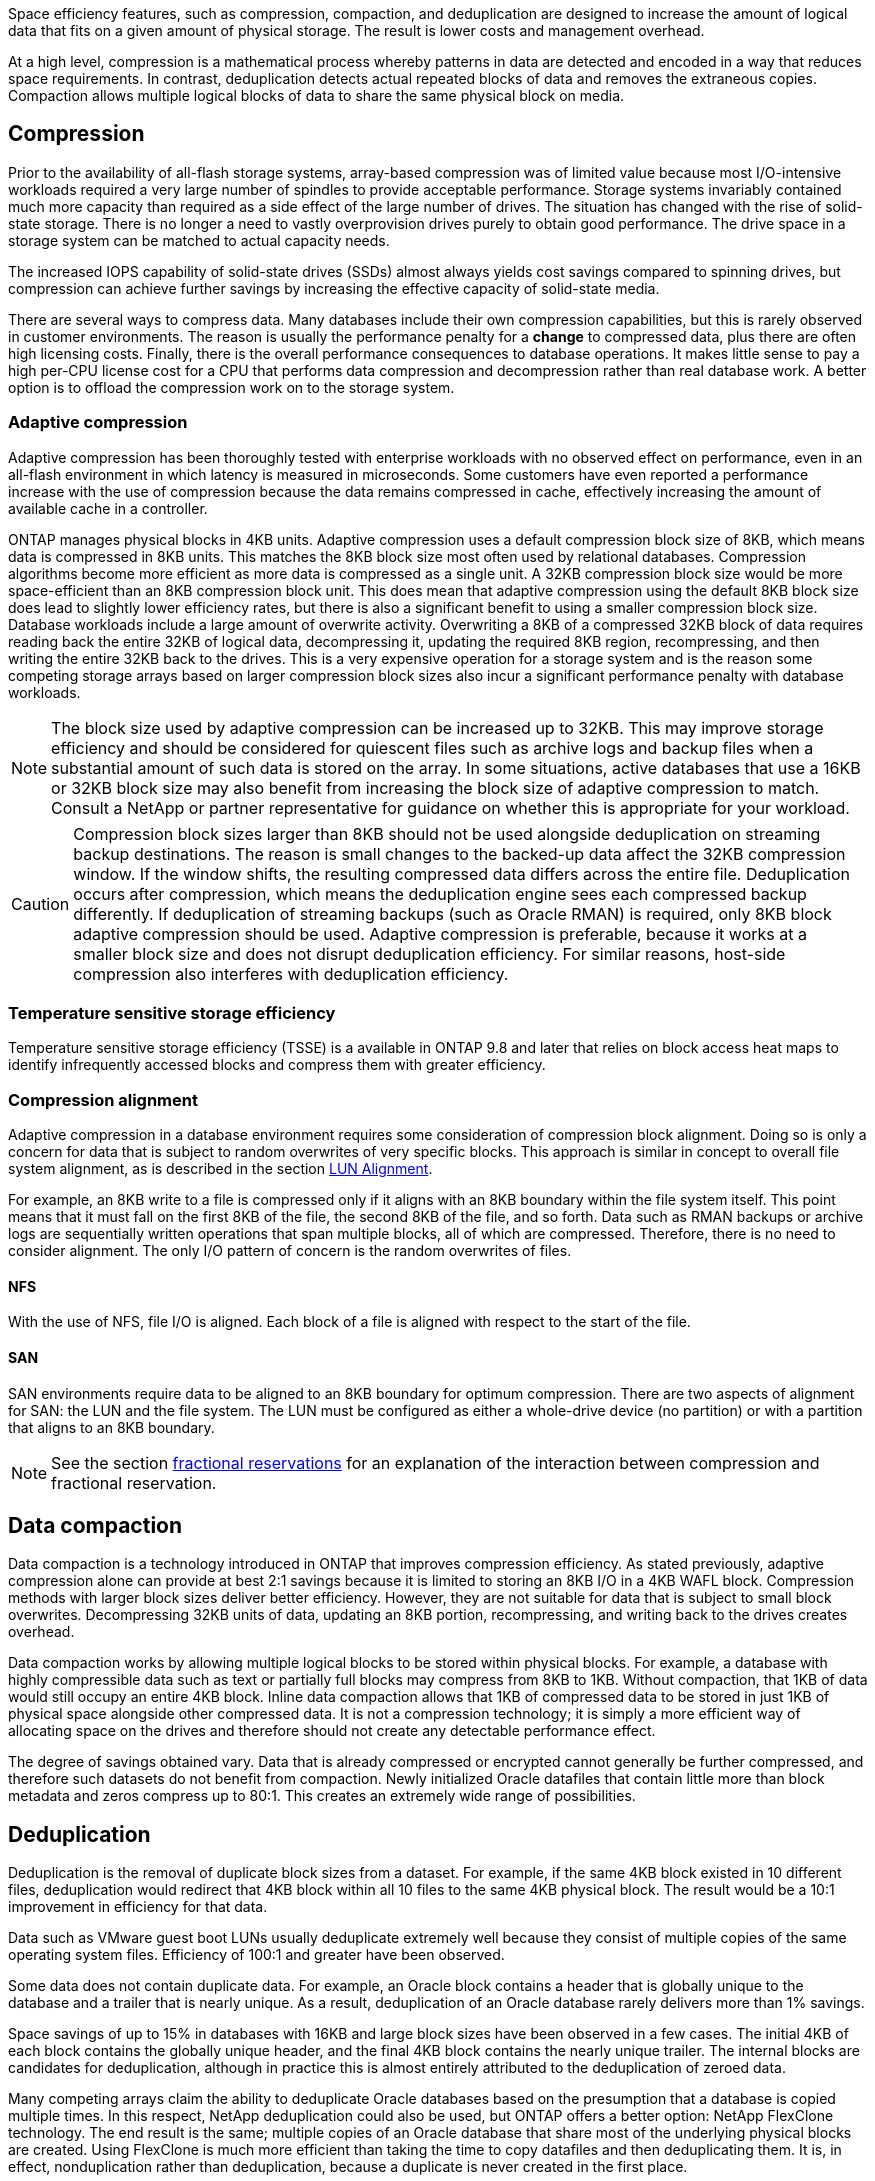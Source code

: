 Space efficiency features, such as compression, compaction, and deduplication are designed to increase the amount of logical data that fits on a given amount of physical storage. The result is lower costs and management overhead.

At a high level, compression is a mathematical process whereby patterns in data are detected and encoded in a way that reduces space requirements. In contrast, deduplication detects actual repeated blocks of data and removes the extraneous copies. Compaction allows multiple logical blocks of data to share the same physical block on media.

== Compression
Prior to the availability of all-flash storage systems, array-based compression was of limited value because most I/O-intensive workloads required a very large number of spindles to provide acceptable performance. Storage systems invariably contained much more capacity than required as a side effect of the large number of drives. The situation has changed with the rise of solid-state storage. There is no longer a need to vastly overprovision drives purely to obtain good performance. The drive space in a storage system can be matched to actual capacity needs.

The increased IOPS capability of solid-state drives (SSDs) almost always yields cost savings compared to spinning drives, but compression can achieve further savings by increasing the effective capacity of solid-state media. 

There are several ways to compress data. Many databases include their own compression capabilities, but this is rarely observed in customer environments. The reason is usually the performance penalty for a *change* to compressed data, plus there are often high licensing costs. Finally, there is the overall performance consequences to database operations. It makes little sense to pay a high per-CPU license cost for a CPU that performs data compression and decompression rather than real database work. A better option is to offload the compression work on to the storage system.

=== Adaptive compression
Adaptive compression has been thoroughly tested with enterprise workloads with no observed effect on performance, even in an all-flash environment in which latency is measured in microseconds. Some customers have even reported a performance increase with the use of compression because the data remains compressed in cache, effectively increasing the amount of available cache in a controller.

ONTAP manages physical blocks in 4KB units. Adaptive compression uses a default compression block size of 8KB, which means data is compressed in 8KB units. This matches the 8KB block size most often used by relational databases. Compression algorithms become more efficient as more data is compressed as a single unit. A 32KB compression block size would be more space-efficient than an 8KB compression block unit. This does mean that adaptive compression using the default 8KB block size does lead to slightly lower efficiency rates, but there is also a significant benefit to using a smaller compression block size. Database workloads include a large amount of overwrite activity. Overwriting a 8KB of a compressed 32KB block of data requires reading back the entire 32KB of logical data, decompressing it, updating the required 8KB region, recompressing, and then writing the entire 32KB back to the drives. This is a very expensive operation for a storage system and is the reason some competing storage arrays based on larger compression block sizes also incur a significant performance penalty with database workloads.

[NOTE]
The block size used by adaptive compression can be increased up to 32KB. This may improve storage efficiency and should be considered for quiescent files such as archive logs and backup files when a substantial amount of such data is stored on the array. In some situations, active databases that use a 16KB or 32KB block size may also benefit from increasing the block size of adaptive compression to match. Consult a NetApp or partner representative for guidance on whether this is appropriate for your workload.

[CAUTION]
Compression block sizes larger than 8KB should not be used alongside deduplication on streaming backup destinations. The reason is small changes to the backed-up data affect the 32KB compression window. If the window shifts, the resulting compressed data differs across the entire file. Deduplication occurs after compression, which means the deduplication engine sees each compressed backup differently. If deduplication of streaming backups (such as Oracle RMAN) is required, only 8KB block adaptive compression should be used. Adaptive compression is preferable, because it works at a smaller block size and does not disrupt deduplication efficiency. For similar reasons, host-side compression also interferes with deduplication efficiency.

=== Temperature sensitive storage efficiency
Temperature sensitive storage efficiency (TSSE) is a available in ONTAP 9.8 and later that relies on block access heat maps to identify infrequently accessed blocks and compress them with greater efficiency.

=== Compression alignment
Adaptive compression in a database environment requires some consideration of compression block alignment. Doing so is only a concern for data that is subject to random overwrites of very specific blocks. This approach is similar in concept to overall file system alignment, as is described in the section link:../storage-configuration/fcsan.html#LUN%20alignment[LUN Alignment].

For example, an 8KB write to a file is compressed only if it aligns with an 8KB boundary within the file system itself. This point means that it must fall on the first 8KB of the file, the second 8KB of the file, and so forth. Data such as RMAN backups or archive logs are sequentially written operations that span multiple blocks, all of which are compressed. Therefore, there is no need to consider alignment. The only I/O pattern of concern is the random overwrites of files.

==== NFS
With the use of NFS, file I/O is aligned. Each block of a file is aligned with respect to the start of the file.

==== SAN
SAN environments require data to be aligned to an 8KB boundary for optimum compression. There are two aspects of alignment for SAN: the LUN and the file system. The LUN must be configured as either a whole-drive device (no partition) or with a partition that aligns to an 8KB boundary.

[NOTE]
See the section link:../thin-provisioning.html#Fractional%20reservations[fractional reservations] for an explanation of the interaction between compression and fractional reservation.

== Data compaction
Data compaction is a technology introduced in ONTAP that improves compression efficiency. As stated previously, adaptive compression alone can provide at best 2:1 savings because it is limited to storing an 8KB I/O in a 4KB WAFL block. Compression methods with larger block sizes deliver better efficiency. However, they are not suitable for data that is subject to small block overwrites. Decompressing 32KB units of data, updating an 8KB portion, recompressing, and writing back to the drives creates overhead.

Data compaction works by allowing multiple logical blocks to be stored within physical blocks. For example, a database with highly compressible data such as text or partially full blocks may compress from 8KB to 1KB. Without compaction, that 1KB of data would still occupy an entire 4KB block. Inline data compaction allows that 1KB of compressed data to be stored in just 1KB of physical space alongside other compressed data. It is not a compression technology; it is simply a more efficient way of allocating space on the drives and therefore should not create any detectable performance effect.

The degree of savings obtained vary. Data that is already compressed or encrypted cannot generally be further compressed, and therefore such datasets do not benefit from compaction. Newly initialized Oracle datafiles that contain little more than block metadata and zeros compress up to 80:1. This creates an extremely wide range of possibilities. 

== Deduplication
Deduplication is the removal of duplicate block sizes from a dataset. For example, if the same 4KB block existed in 10 different files, deduplication would redirect that 4KB block within all 10 files to the same 4KB physical block. The result would be a 10:1 improvement in efficiency for that data.

Data such as VMware guest boot LUNs usually deduplicate extremely well because they consist of multiple copies of the same operating system files. Efficiency of 100:1 and greater have been observed.

Some data does not contain duplicate data. For example, an Oracle block contains a header that is globally unique to the database and a trailer that is nearly unique. As a result, deduplication of an Oracle database rarely delivers more than 1% savings.

Space savings of up to 15% in databases with 16KB and large block sizes have been observed in a few cases. The initial 4KB of each block contains the globally unique header, and the final 4KB block contains the nearly unique trailer. The internal blocks are candidates for deduplication, although in practice this is almost entirely attributed to the deduplication of zeroed data.

Many competing arrays claim the ability to deduplicate Oracle databases based on the presumption that a database is copied multiple times. In this respect, NetApp deduplication could also be used, but ONTAP offers a better option: NetApp FlexClone technology. The end result is the same; multiple copies of an Oracle database that share most of the underlying physical blocks are created. Using FlexClone is much more efficient than taking the time to copy datafiles and then deduplicating them. It is, in effect, nonduplication rather than deduplication, because a duplicate is never created in the first place.

== Efficiency and thin provisioning
Efficiency features are forms of thin provisioning. For example, a 100GB LUN occupying a 100GB volume might compress down to 50GB. There are no actual savings realized yet because the volume is still 100GB. The volume must first be reduced in size so that the space saved can be used elsewhere on the system. If later changes to the 100GB LUN result in the data becoming less compressible, then the LUN grows in size and the volume could fill up.

Thin provisioning is strongly recommended because it can simplify management while delivering a substantial improvement in usable capacity with associated cost savings. The reason is simple - Oracle environments frequently include a lot of empty space, a large number of volumes and LUNs, and compressible data. Thick provisioning results in the reservation of space on storage for volumes and LUNs just in case they someday become 100% full and contain 100% uncompressible data. That is unlikely to ever occur. Thin provisioning allows that space to be reclaimed and used elsewhere and allows capacity management to be based on the storage system itself rather than many smaller volumes and LUNs.

Some customers prefer to use thick provisioning, either for specific workloads or generally based on established operational and procurement practices.

*Caution:* If a volume is thick provisioned, care must be taken to completely disable all efficiency features for that volume, including decompression and the removal of deduplication using the `sis undo` command. The volume should not appear in `volume efficiency show` output. If it does, the volume is still partially configured for efficiency features. As a result, overwrite guarantees work differently, which increases the chance that configuration oversights cause the volume to unexpectedly run out of space, resulting in database I/O errors.

== Efficiency best practices
NetApp provides the following recommendations for ONTAP 9 and higher. For ONTAP versions prior to ONTAP 9, please contact your NetApp representative.

=== AFF defaults
Volumes created on ONTAP running on an all-flash AFF system are thin provisioned with all inline efficiency features enabled. Although Oracle databases generally do not benefit from deduplication and may include uncompressible data, the default settings are nevertheless appropriate for almost all workloads. ONTAP is designed to efficiently process all types of data and I/O patterns, whether or not they result in savings. Defaults should only be changed if the reasons are fully understood and there is a benefit to deviating.

=== General recommendations
* If volumes and/or LUNs are not thin provisioned, you should must disable all efficiency settings because using these features provides no savings and the combination of thick provisioning with space efficiency enabled can cause unexpected behavior, including out-of-space errors.
* If data is not subject to overwrites, such as with backups or database transaction logs, you can achieve greater efficiency by enabling TSSE with a low cooling period. 
* Some files might contain a significant amount of uncompressible data, for example when compression is already enabled at the application level of files are encrypted. If any of these scenarios are true, consider disabling compression to allow more efficient operation on other volumes containing compressible data.
* Do not use both 32KB compression and deduplication with database backups. See the section <<Adaptive%20compression,Adaptive compression>> for details.
